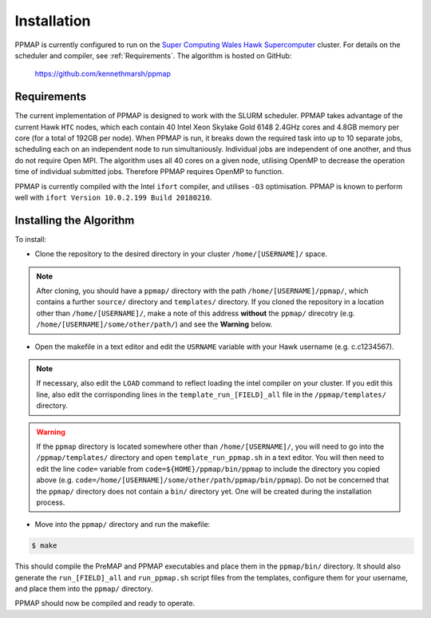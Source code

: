 #####################
Installation
#####################

PPMAP is currently configured to run on the `Super Computing Wales Hawk Supercomputer <https://portal.supercomputing.wales/index.php/about-hawk/>`_ cluster. For details on the scheduler and compiler, see :ref:`Requirements`. The algorithm is hosted on GitHub:

 `https://github.com/kennethmarsh/ppmap <https://github.com/kennethmarsh/ppmap>`_
 
============
Requirements
============

The current implementation of PPMAP is designed to work with the SLURM scheduler. PPMAP takes advantage of the current Hawk ``HTC`` nodes, which each contain 40 Intel Xeon Skylake Gold 6148 2.4GHz cores and 4.8GB memory per core (for a total of 192GB per node). When PPMAP is run, it breaks down the required task into up to 10 separate jobs, scheduling each on an independent node to run simultaniously. Individual jobs are independent of one another, and thus do not require Open MPI. The algorithm uses all 40 cores on a given node, utilising OpenMP to decrease the operation time of individual submitted jobs. Therefore PPMAP requires OpenMP to function.

PPMAP is currently compiled with the Intel ``ifort`` compiler, and utilises ``-O3`` optimisation. PPMAP is known to perform well with ``ifort Version 10.0.2.199 Build 20180210``.

=========================
Installing the Algorithm
=========================

To install:

* Clone the repository to the desired directory in your cluster ``/home/[USERNAME]/`` space.
.. note:: After cloning, you should have a ``ppmap/`` directory with the path ``/home/[USERNAME]/ppmap/``, which contains a further ``source/`` directory and ``templates/`` directory. If you cloned the repository in a location other than  ``/home/[USERNAME]/``, make a note of this address **without** the ``ppmap/`` direcotry (e.g. ``/home/[USERNAME]/some/other/path/``) and see the **Warning** below.
* Open the makefile in a text editor and edit the ``USRNAME`` variable with your Hawk username (e.g. c.c1234567).
.. note:: If necessary, also edit the ``LOAD`` command to reflect loading the intel compiler on your cluster. If you edit this line, also edit the corrisponding lines in the ``template_run_[FIELD]_all`` file in the ``/ppmap/templates/`` directory.
.. warning:: If the ``ppmap`` directory is located somewhere other than ``/home/[USERNAME]/``, you will need to go into the ``/ppmap/templates/`` directory and open ``template_run_ppmap.sh`` in a text editor. You will then need to edit the line ``code=`` variable from ``code=${HOME}/ppmap/bin/ppmap`` to include the directory you copied above (e.g. ``code=/home/[USERNAME]/some/other/path/ppmap/bin/ppmap``). Do not be concerned that the ``ppmap/`` directory does not contain a ``bin/`` directory yet. One will be created during the installation process.
* Move into the ``ppmap/`` directory and run the makefile:

.. code-block:: console

	$ make
    
This should compile the PreMAP and PPMAP executables and place them in the ``ppmap/bin/`` directory. It should also generate the ``run_[FIELD]_all`` and ``run_ppmap.sh`` script files from the templates, configure them for your username, and place them into the ``ppmap/`` directory. 

PPMAP should now be compiled and ready to operate.